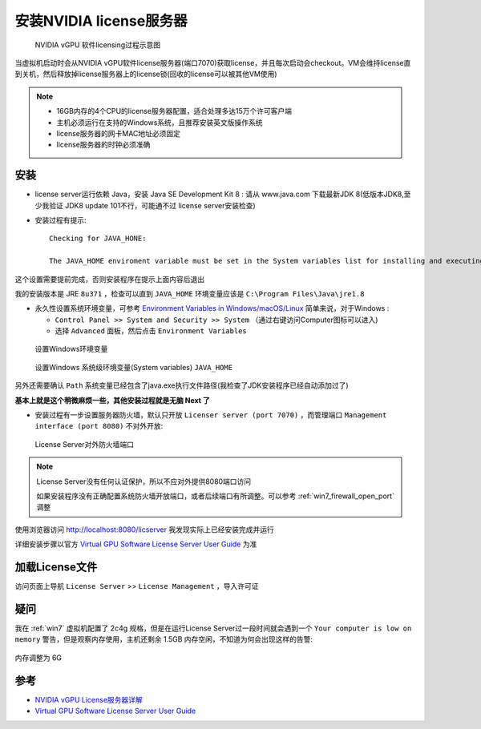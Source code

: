 .. _install_vgpu_license_server:

==================================
安装NVIDIA license服务器
==================================

.. figure:: ../../_static/kvm/vgpu/grid-licensing-overview.png

   NVIDIA vGPU 软件licensing过程示意图

当虚拟机启动时会从NVIDIA vGPU软件license服务器(端口7070)获取license，并且每次启动会checkout。VM会维持license直到关机，然后释放掉license服务器上的license锁(回收的license可以被其他VM使用)

.. note::

   - 16GB内存的4个CPU的license服务器配置，适合处理多达15万个许可客户端
   - 主机必须运行在支持的Windows系统，且推荐安装英文版操作系统
   - license服务器的网卡MAC地址必须固定
   - license服务器的时钟必须准确

安装
======

- license server运行依赖 Java，安装 Java SE Development Kit 8 : 请从 www.java.com 下载最新JDK 8(低版本JDK8,至少我验证 JDK8 update 101不行，可能通不过 license server安装检查)

- 安装过程有提示::

   Checking for JAVA_HONE:

   The JAVA_HOME enviroment variable must be set in the System variables list for installing and executing the License Server.

这个设置需要提前完成，否则安装程序在提示上面内容后退出

我的安装版本是 JRE ``8u371`` ，检查可以直到 ``JAVA_HOME`` 环境变量应该是 ``C:\Program Files\Java\jre1.8``

- 永久性设置系统环境变量，可参考 `Environment Variables in Windows/macOS/Linux <https://www3.ntu.edu.sg/home/ehchua/programming/howto/Environment_Variables.html>`_ 简单来说，对于Windows :

  - ``Control Panel >> System and Security >> System`` （通过右键访问Computer图标可以进入)
  - 选择 ``Advanced`` 面板，然后点击 ``Environment Variables``

.. figure:: ../../_static/kvm/vgpu/set_win_environment_variables.png

   设置Windows环境变量

.. figure:: ../../_static/kvm/vgpu/java_home.png

   设置Windows 系统级环境变量(System variables) ``JAVA_HOME``

另外还需要确认 ``Path`` 系统变量已经包含了java.exe执行文件路径(我检查了JDK安装程序已经自动添加过了)

**基本上就是这个稍微麻烦一些，其他安装过程就是无脑 Next 了**

- 安装过程有一步设置服务器防火墙，默认只开放 ``Licenser server (port 7070)`` ，而管理端口 ``Management interface (port 8080)`` 不对外开放:

.. figure:: ../../_static/kvm/vgpu/nvidia_license_server_fw.png

   License Server对外防火墙端口

.. note::

   License Server没有任何认证保护，所以不应对外提供8080端口访问

   如果安装程序没有正确配置系统防火墙开放端口，或者后续端口有所调整。可以参考 :ref:`win7_firewall_open_port` 调整

使用浏览器访问 http://localhost:8080/licserver 我发现实际上已经安装完成并运行

详细安装步骤以官方 `Virtual GPU Software License Server User Guide <https://docs.nvidia.com/grid/ls/latest/grid-license-server-user-guide/index.html>`_ 为准

加载License文件
==================

访问页面上导航 ``License Server`` >> ``License Management`` ，导入许可证

疑问
=======

我在 :ref:`win7` 虚拟机配置了 2c4g 规格，但是在运行License Server过一段时间就会遇到一个 ``Your computer is low on memory`` 警告，但是观察内存使用，主机还剩余 1.5GB 内存空闲，不知道为何会出现这样的告警:

.. figure:: ../../_static/kvm/vgpu/win7_low_memory.png
   :scale: 50

内存调整为 6G

参考
======

- `NVIDIA vGPU License服务器详解 <https://cloud.tencent.com/developer/news/312774>`_
- `Virtual GPU Software License Server User Guide <https://docs.nvidia.com/grid/ls/latest/grid-license-server-user-guide/index.html>`_
